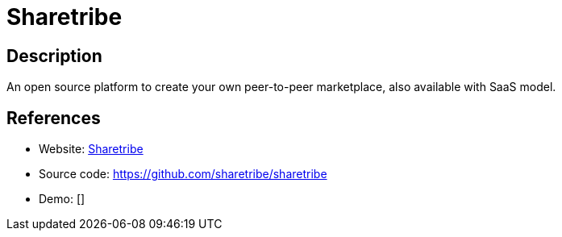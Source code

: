 = Sharetribe

:Name:          Sharetribe
:Language:      Sharetribe
:License:       MIT
:Topic:         Content Management Systems (CMS)
:Category:      E-commerce
:Subcategory:   

// END-OF-HEADER. DO NOT MODIFY OR DELETE THIS LINE

== Description

An open source platform to create your own peer-to-peer marketplace, also available with SaaS model.

== References

* Website: https://www.sharetribe.com[Sharetribe]
* Source code: https://github.com/sharetribe/sharetribe[https://github.com/sharetribe/sharetribe]
* Demo: []
